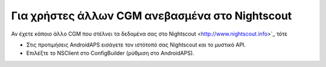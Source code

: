 Για χρήστες άλλων CGM ανεβασμένα στο Nightscout
*************************************************************
Αν έχετε κάποιο άλλο CGM που στέλνει τα δεδομένα σας στο Nightscout <http://www.nightscout.info>`_ τότε

* Στις προτιμήσεις AndroidAPS εισάγετε τον ιστότοπό σας Nightscout και το μυστικό API.
* Επιλέξτε το NSClient στο ConfigBuilder (ρύθμιση στο AndroidAPS).
